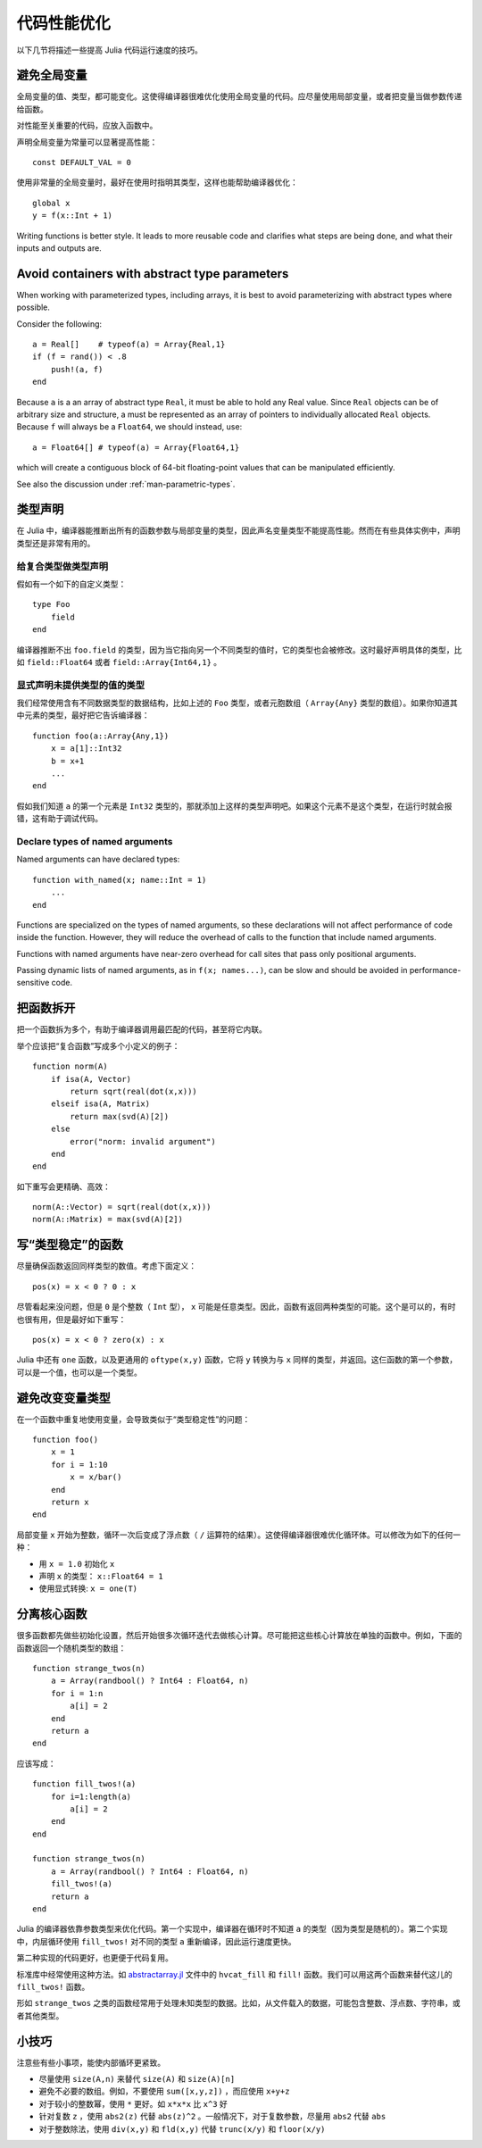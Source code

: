 .. _man-performance-tips:

**************
 代码性能优化
**************

以下几节将描述一些提高 Julia 代码运行速度的技巧。

避免全局变量
------------

全局变量的值、类型，都可能变化。这使得编译器很难优化使用全局变量的代码。应尽量使用局部变量，或者把变量当做参数传递给函数。

对性能至关重要的代码，应放入函数中。

声明全局变量为常量可以显著提高性能： ::

    const DEFAULT_VAL = 0

使用非常量的全局变量时，最好在使用时指明其类型，这样也能帮助编译器优化： ::

    global x
    y = f(x::Int + 1)

Writing functions is better style. It leads to more reusable code and
clarifies what steps are being done, and what their inputs and outputs
are.

Avoid containers with abstract type parameters
----------------------------------------------

When working with parameterized types, including arrays, it is best to
avoid parameterizing with abstract types where possible.

Consider the following::

    a = Real[]    # typeof(a) = Array{Real,1}
    if (f = rand()) < .8
        push!(a, f)
    end

Because ``a`` is a an array of abstract type ``Real``, it must be able
to hold any Real value.  Since ``Real`` objects can be of arbitrary
size and structure, a must be represented as an array of pointers to
individually allocated ``Real`` objects.  Because ``f`` will always be
a ``Float64``, we should instead, use::

    a = Float64[] # typeof(a) = Array{Float64,1}

which will create a contiguous block of 64-bit floating-point values
that can be manipulated efficiently.

See also the discussion under :ref:`man-parametric-types`.

类型声明
--------

在 Julia 中，编译器能推断出所有的函数参数与局部变量的类型，因此声名变量类型不能提高性能。然而在有些具体实例中，声明类型还是非常有用的。

给复合类型做类型声明
~~~~~~~~~~~~~~~~~~~~

假如有一个如下的自定义类型： ::

    type Foo
        field
    end

编译器推断不出 ``foo.field`` 的类型，因为当它指向另一个不同类型的值时，它的类型也会被修改。这时最好声明具体的类型，比如 ``field::Float64`` 或者 ``field::Array{Int64,1}`` 。

显式声明未提供类型的值的类型
~~~~~~~~~~~~~~~~~~~~~~~~~~~~

我们经常使用含有不同数据类型的数据结构，比如上述的 ``Foo`` 类型，或者元胞数组（ ``Array{Any}`` 类型的数组）。如果你知道其中元素的类型，最好把它告诉编译器： ::

    function foo(a::Array{Any,1})
        x = a[1]::Int32
        b = x+1
        ...
    end

假如我们知道 ``a`` 的第一个元素是 ``Int32`` 类型的，那就添加上这样的类型声明吧。如果这个元素不是这个类型，在运行时就会报错，这有助于调试代码。

Declare types of named arguments
~~~~~~~~~~~~~~~~~~~~~~~~~~~~~~~~

Named arguments can have declared types::

    function with_named(x; name::Int = 1)
        ...
    end

Functions are specialized on the types of named arguments, so these
declarations will not affect performance of code inside the function.
However, they will reduce the overhead of calls to the function that
include named arguments.

Functions with named arguments have near-zero overhead for call sites
that pass only positional arguments.

Passing dynamic lists of named arguments, as in ``f(x; names...)``,
can be slow and should be avoided in performance-sensitive code.

把函数拆开
----------

把一个函数拆为多个，有助于编译器调用最匹配的代码，甚至将它内联。

举个应该把“复合函数”写成多个小定义的例子： ::

    function norm(A)
        if isa(A, Vector)
            return sqrt(real(dot(x,x)))
        elseif isa(A, Matrix)
            return max(svd(A)[2])
        else
            error("norm: invalid argument")
        end
    end

如下重写会更精确、高效： ::

    norm(A::Vector) = sqrt(real(dot(x,x)))
    norm(A::Matrix) = max(svd(A)[2])

写“类型稳定”的函数
------------------

尽量确保函数返回同样类型的数值。考虑下面定义： ::

    pos(x) = x < 0 ? 0 : x

尽管看起来没问题，但是 ``0`` 是个整数（ ``Int`` 型）， ``x`` 可能是任意类型。因此，函数有返回两种类型的可能。这个是可以的，有时也很有用，但是最好如下重写： ::

    pos(x) = x < 0 ? zero(x) : x

Julia 中还有 ``one`` 函数，以及更通用的 ``oftype(x,y)`` 函数，它将 ``y`` 转换为与 ``x`` 同样的类型，并返回。这仨函数的第一个参数，可以是一个值，也可以是一个类型。

避免改变变量类型
----------------

在一个函数中重复地使用变量，会导致类似于“类型稳定性”的问题： ::

    function foo()
        x = 1
        for i = 1:10
            x = x/bar()
        end
        return x
    end

局部变量 ``x`` 开始为整数，循环一次后变成了浮点数（ ``/`` 运算符的结果）。这使得编译器很难优化循环体。可以修改为如下的任何一种：

-  用 ``x = 1.0`` 初始化 ``x``
-  声明 ``x`` 的类型： ``x::Float64 = 1``
-  使用显式转换: ``x = one(T)``

分离核心函数
------------

很多函数都先做些初始化设置，然后开始很多次循环迭代去做核心计算。尽可能把这些核心计算放在单独的函数中。例如，下面的函数返回一个随机类型的数组： ::

    function strange_twos(n)
        a = Array(randbool() ? Int64 : Float64, n)
        for i = 1:n
            a[i] = 2
        end
        return a
    end

应该写成： ::

    function fill_twos!(a)
        for i=1:length(a)
            a[i] = 2
        end
    end

    function strange_twos(n)
        a = Array(randbool() ? Int64 : Float64, n)
        fill_twos!(a)
        return a
    end

Julia 的编译器依靠参数类型来优化代码。第一个实现中，编译器在循环时不知道 ``a`` 的类型（因为类型是随机的）。第二个实现中，内层循环使用 ``fill_twos!`` 对不同的类型 ``a`` 重新编译，因此运行速度更快。

第二种实现的代码更好，也更便于代码复用。

标准库中经常使用这种方法。如 `abstractarray.jl <https://github.com/JuliaLang/julia/blob/master/base/abstractarray.jl>`_ 文件中的 ``hvcat_fill`` 和 ``fill!`` 函数。我们可以用这两个函数来替代这儿的 ``fill_twos!`` 函数。

形如 ``strange_twos`` 之类的函数经常用于处理未知类型的数据。比如，从文件载入的数据，可能包含整数、浮点数、字符串，或者其他类型。

小技巧
------

注意些有些小事项，能使内部循环更紧致。

-  尽量使用 ``size(A,n)`` 来替代 ``size(A)`` 和 ``size(A)[n]``
-  避免不必要的数组。例如，不要使用 ``sum([x,y,z])`` ，而应使用 ``x+y+z``
-  对于较小的整数幂，使用 ``*`` 更好。如 ``x*x*x`` 比 ``x^3`` 好
-  针对复数 ``z`` ，使用 ``abs2(z)`` 代替 ``abs(z)^2`` 。一般情况下，对于复数参数，尽量用 ``abs2`` 代替 ``abs``
-  对于整数除法，使用 ``div(x,y)`` 和 ``fld(x,y)`` 代替 ``trunc(x/y)`` 和 ``floor(x/y)``
